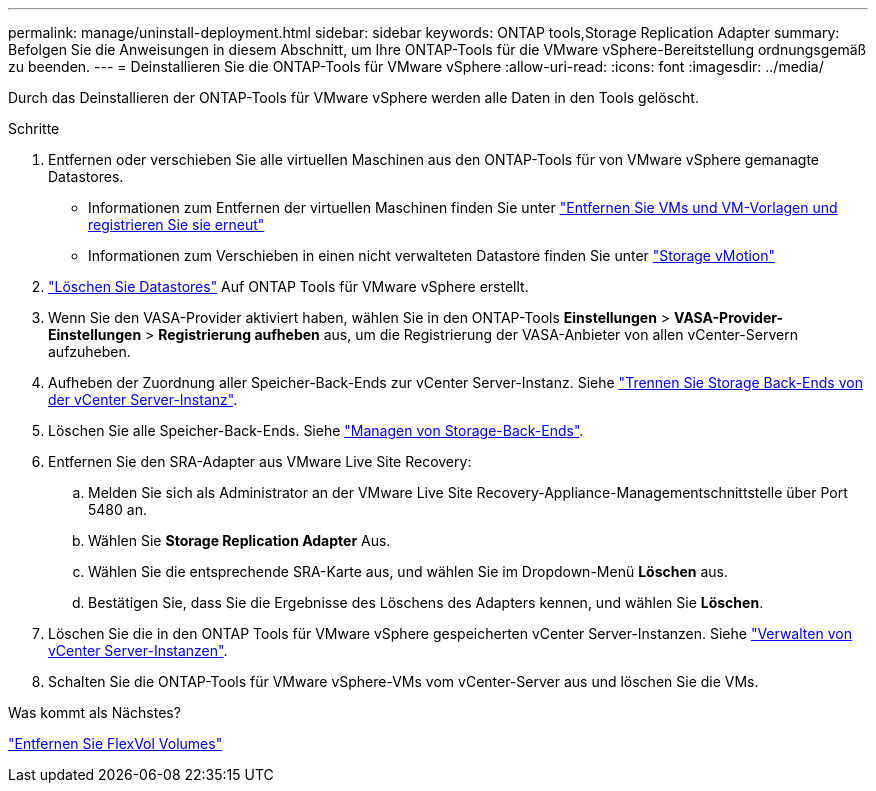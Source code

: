 ---
permalink: manage/uninstall-deployment.html 
sidebar: sidebar 
keywords: ONTAP tools,Storage Replication Adapter 
summary: Befolgen Sie die Anweisungen in diesem Abschnitt, um Ihre ONTAP-Tools für die VMware vSphere-Bereitstellung ordnungsgemäß zu beenden. 
---
= Deinstallieren Sie die ONTAP-Tools für VMware vSphere
:allow-uri-read: 
:icons: font
:imagesdir: ../media/


[role="lead"]
Durch das Deinstallieren der ONTAP-Tools für VMware vSphere werden alle Daten in den Tools gelöscht.

.Schritte
. Entfernen oder verschieben Sie alle virtuellen Maschinen aus den ONTAP-Tools für von VMware vSphere gemanagte Datastores.
+
** Informationen zum Entfernen der virtuellen Maschinen finden Sie unter https://techdocs.broadcom.com/us/en/vmware-cis/vsphere/vsphere/8-0/vsphere-virtual-machine-administration-guide-8-0/managing-virtual-machinesvsphere-vm-admin/adding-and-removing-virtual-machinesvsphere-vm-admin.html#GUID-376174FE-F936-4BE4-B8C2-48EED42F110B-en["Entfernen Sie VMs und VM-Vorlagen und registrieren Sie sie erneut"]
** Informationen zum Verschieben in einen nicht verwalteten Datastore finden Sie unter https://techdocs.broadcom.com/it/it/vmware-cis/vsphere/vsphere/8-0/vcenter-and-host-management-8-0/migrating-virtual-machines-host-management/migration-with-vmotion-host-management/migration-with-storage-vmotion-host-management.html["Storage vMotion"]


. link:../manage/delete-ds.html["Löschen Sie Datastores"] Auf ONTAP Tools für VMware vSphere erstellt.
. Wenn Sie den VASA-Provider aktiviert haben, wählen Sie in den ONTAP-Tools *Einstellungen* > *VASA-Provider-Einstellungen* > *Registrierung aufheben* aus, um die Registrierung der VASA-Anbieter von allen vCenter-Servern aufzuheben.
. Aufheben der Zuordnung aller Speicher-Back-Ends zur vCenter Server-Instanz. Siehe link:../manage/manage-vcenter.html["Trennen Sie Storage Back-Ends von der vCenter Server-Instanz"].
. Löschen Sie alle Speicher-Back-Ends. Siehe link:../manage/storage-backend.html["Managen von Storage-Back-Ends"].
. Entfernen Sie den SRA-Adapter aus VMware Live Site Recovery:
+
.. Melden Sie sich als Administrator an der VMware Live Site Recovery-Appliance-Managementschnittstelle über Port 5480 an.
.. Wählen Sie *Storage Replication Adapter* Aus.
.. Wählen Sie die entsprechende SRA-Karte aus, und wählen Sie im Dropdown-Menü *Löschen* aus.
.. Bestätigen Sie, dass Sie die Ergebnisse des Löschens des Adapters kennen, und wählen Sie *Löschen*.


. Löschen Sie die in den ONTAP Tools für VMware vSphere gespeicherten vCenter Server-Instanzen. Siehe link:../manage/manage-vcenter.html["Verwalten von vCenter Server-Instanzen"].
. Schalten Sie die ONTAP-Tools für VMware vSphere-VMs vom vCenter-Server aus und löschen Sie die VMs.


.Was kommt als Nächstes?
link:../manage/delete-deployment.html["Entfernen Sie FlexVol Volumes"]
